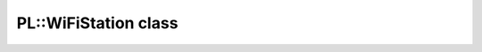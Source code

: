 PL::WiFiStation class
=====================

.. doxygenclass:: PL::WiFiStation
  :members:
  :protected-members: